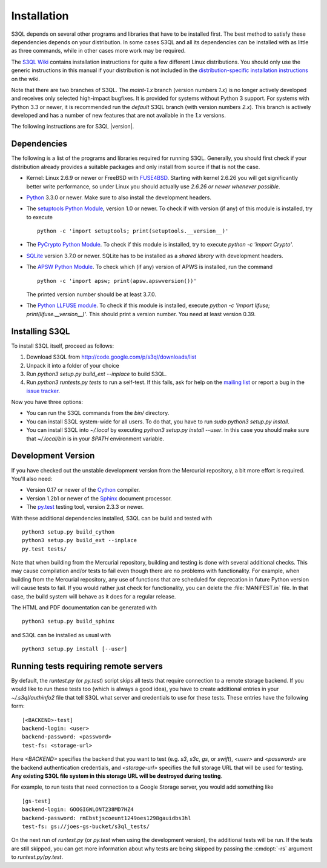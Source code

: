 .. -*- mode: rst -*-


==============
 Installation
==============

S3QL depends on several other programs and libraries that have to be
installed first. The best method to satisfy these dependencies depends
on your distribution. In some cases S3QL and all its dependencies can
be installed with as little as three commands, while in other cases more work
may be required.

The `S3QL Wiki <http://code.google.com/p/s3ql/w/list>`_ contains
installation instructions for quite a few different Linux
distributions. You should only use the generic instructions in this
manual if your distribution is not included in the `distribution-specific
installation instructions
<http://code.google.com/p/s3ql/w/list?q=label:Installation>`_ on the wiki.


Note that there are two branches of S3QL. The *maint-1.x* branch
(version numbers *1.x*) is no longer actively developed and receives
only selected high-impact bugfixes. It is provided for systems without
Python 3 support. For systems with Python 3.3 or newer, it is
recommended run the *default* S3QL branch (with version numbers
*2.x*). This branch is actively developed and has a number of new
features that are not available in the *1.x* versions.

The following instructions are for S3QL |version|.

Dependencies
============

The following is a list of the programs and libraries required for
running S3QL. Generally, you should first check if your distribution
already provides a suitable packages and only install from source if
that is not the case.

* Kernel: Linux 2.6.9 or newer or FreeBSD with `FUSE4BSD
  <http://www.freshports.org/sysutils/fusefs-kmod/>`_. Starting with
  kernel 2.6.26 you will get significantly better write performance,
  so under Linux you should actually use *2.6.26 or newer whenever
  possible*.

* `Python <http://www.python.org/>`_ 3.3.0 or newer. Make sure to also
  install the development headers.

* The `setuptools Python Module
  <https://pypi.python.org/pypi/setuptools>`_, version 1.0 or newer.
  To check if with version (if any) of this module is installed, try
  to execute ::

    python -c 'import setuptools; print(setuptools.__version__)'

* The `PyCrypto Python Module
  <https://www.dlitz.net/software/pycrypto/>`_. To check if this
  module is installed, try to execute `python -c 'import Crypto'`.
  
* `SQLite <http://www.sqlite.org/>`_ version 3.7.0 or newer. SQLite
  has to be installed as a *shared library* with development headers.

* The `APSW Python Module <http://code.google.com/p/apsw/>`_. To check
  which (if any) version of APWS is installed, run the command ::

    python -c 'import apsw; print(apsw.apswversion())'

  The printed version number should be at least 3.7.0. 

* The `Python LLFUSE module
  <http://code.google.com/p/python-llfuse/>`_. To check if this module
  is installed, execute `python -c 'import llfuse;
  print(llfuse.__version__)'`. This should print a version number. You
  need at least version 0.39.

.. _inst-s3ql:

Installing S3QL
===============

To install S3QL itself, proceed as follows:

1. Download S3QL from http://code.google.com/p/s3ql/downloads/list
2. Unpack it into a folder of your choice
3. Run `python3 setup.py build_ext --inplace` to build S3QL.
4. Run `python3 runtests.py tests` to run a self-test. If this fails, ask
   for help on the `mailing list
   <http://groups.google.com/group/s3ql>`_ or report a bug in the
   `issue tracker <http://code.google.com/p/s3ql/issues/list>`_.

Now you have three options:

* You can run the S3QL commands from the `bin/` directory.

* You can install S3QL system-wide for all users. To do that, you
  have to run `sudo python3 setup.py install`.

* You can install S3QL into `~/.local` by executing `python3
  setup.py install --user`. In this case you should make sure that
  `~/.local/bin` is in your `$PATH` environment variable.


Development Version
===================

If you have checked out the unstable development version from the
Mercurial repository, a bit more effort is required. You'll also need:

* Version 0.17 or newer of the Cython_ compiler.

* Version 1.2b1 or newer of the Sphinx_ document processor.

* The `py.test`_ testing tool, version 2.3.3 or newer.

With these additional dependencies installed, S3QL can be build and
tested with ::

  python3 setup.py build_cython
  python3 setup.py build_ext --inplace
  py.test tests/

Note that when building from the Mercurial repository, building and
testing is done with several additional checks. This may cause
compilation and/or tests to fail even though there are no problems
with functionality. For example, when building from the Mercurial
repository, any use of functions that are scheduled for deprecation in
future Python version will cause tests to fail. If you would rather
just check for functionality, you can delete the :file:`MANIFEST.in`
file. In that case, the build system will behave as it does for a
regular release.

The HTML and PDF documentation can be generated with ::
  
  python3 setup.py build_sphinx

and S3QL can be installed as usual with ::

  python3 setup.py install [--user]


Running tests requiring remote servers
======================================

By default, the `runtest.py` (or `py.test`) script skips all tests
that require connection to a remote storage backend. If you would like
to run these tests too (which is always a good idea), you have to
create additional entries in your `~/.s3ql/authinfo2` file that tell
S3QL what server and credentials to use for these tests. These entries
have the following form::

  [<BACKEND>-test]
  backend-login: <user>
  backend-password: <password>
  test-fs: <storage-url>

Here *<BACKEND>* specifies the backend that you want to test
(e.g. *s3*, *s3c*, *gs*, or *swift*), *<user>* and *<password>* are
the backend authentication credentials, and *<storage-url>* specifies
the full storage URL that will be used for testing. **Any existing
S3QL file system in this storage URL will be destroyed during
testing**.

For example, to run tests that need connection to a Google Storage
server, you would add something like ::

  [gs-test]
  backend-login: GOOGIGWLONT238MD7HZ4
  backend-password: rmEbstjscoeunt1249oes1298gauidbs3hl
  test-fs: gs://joes-gs-bucket/s3ql_tests/

On the next run of `runtest.py` (or `py.test` when using the
development version), the additional tests will be run. If the tests
are still skipped, you can get more information about why tests are
being skipped by passing the :cmdopt:`-rs` argument to
`runtest.py`/`py.test`.


.. _Cython: http://www.cython.org/
.. _Sphinx: http://sphinx.pocoo.org/
.. _py.test: http://pytest.org/
